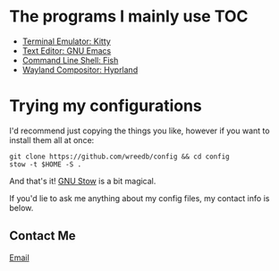 #+AUTHOR: Will Reed
#+DESCRIPTION: My configuration files for linux

* The programs I mainly use :TOC:
+ [[file:./.config/kitty/kitty.conf][Terminal Emulator: Kitty]]
+ [[file:./.config/emacs/configuration.org][Text Editor: GNU Emacs]]
+ [[file:./.config/fish][Command Line Shell: Fish]]
+ [[file:./.config/hypr/hyprland.conf][Wayland Compositor: Hyprland]]

* Trying my configurations
I'd recommend just copying the things you like, however if you want to install them all at once:
#+BEGIN_SRC shell
git clone https://github.com/wreedb/config && cd config
stow -t $HOME -S .
#+END_SRC
And that's it! [[https://gnu.org/software/stow][GNU Stow]] is a bit magical.

If you'd lie to ask me anything about my config files, my contact info is below.
** Contact Me
[[mailto:wreed@programmer.net][Email]]
